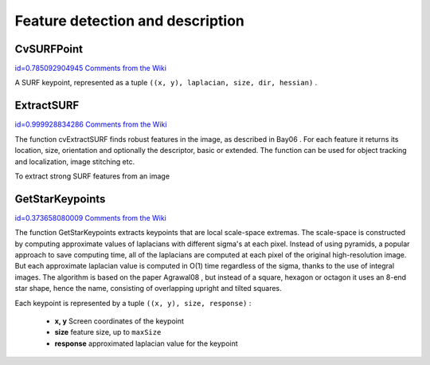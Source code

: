 Feature detection and description
=================================

.. highlight:: python




    
    * **image** The image. Keypoints (corners) will be detected on this. 
    
    
    * **keypoints** Keypoints detected on the image. 
    
    
    * **threshold** Threshold on difference between intensity of center pixel and 
                pixels on circle around this pixel. See description of the algorithm. 
    
    
    * **nonmaxSupression** If it is true then non-maximum supression will be applied to detected corners (keypoints).  
    
    
    

.. index:: CvSURFPoint

.. _CvSURFPoint:

CvSURFPoint
-----------

`id=0.785092904945 Comments from the Wiki <http://opencv.willowgarage.com/wiki/documentation/py/features2d/CvSURFPoint>`__

.. class:: CvSURFPoint



A SURF keypoint, represented as a tuple 
``((x, y), laplacian, size, dir, hessian)``
.



    
    
    .. attribute:: x
    
    
    
        x-coordinate of the feature within the image 
    
    
    
    .. attribute:: y
    
    
    
        y-coordinate of the feature within the image 
    
    
    
    .. attribute:: laplacian
    
    
    
        -1, 0 or +1. sign of the laplacian at the point.  Can be used to speedup feature comparison since features with laplacians of different signs can not match 
    
    
    
    .. attribute:: size
    
    
    
        size of the feature 
    
    
    
    .. attribute:: dir
    
    
    
        orientation of the feature: 0..360 degrees 
    
    
    
    .. attribute:: hessian
    
    
    
        value of the hessian (can be used to approximately estimate the feature strengths; see also params.hessianThreshold) 
    
    
    

.. index:: ExtractSURF

.. _ExtractSURF:

ExtractSURF
-----------

`id=0.999928834286 Comments from the Wiki <http://opencv.willowgarage.com/wiki/documentation/py/features2d/ExtractSURF>`__


.. function:: ExtractSURF(image,mask,storage,params)-> (keypoints,descriptors)

    Extracts Speeded Up Robust Features from an image.





    
    :param image: The input 8-bit grayscale image 
    
    :type image: :class:`CvArr`
    
    
    :param mask: The optional input 8-bit mask. The features are only found in the areas that contain more than 50 %  of non-zero mask pixels 
    
    :type mask: :class:`CvArr`
    
    
    :param keypoints: sequence of keypoints. 
    
    :type keypoints: :class:`CvSeq` of :class:`CvSURFPoint`
    
    
    :param descriptors: sequence of descriptors.  Each SURF descriptor is a list of floats, of length 64 or 128. 
    
    :type descriptors: :class:`CvSeq` of list of float
    
    
    :param storage: Memory storage where keypoints and descriptors will be stored 
    
    :type storage: :class:`CvMemStorage`
    
    
    :param params: Various algorithm parameters in a tuple  ``(extended, hessianThreshold, nOctaves, nOctaveLayers)`` : 
         
            * **extended** 0 means basic descriptors (64 elements each), 1 means extended descriptors (128 elements each) 
            
            * **hessianThreshold** only features with hessian larger than that are extracted.  good default value is ~300-500 (can depend on the average local contrast and sharpness of the image).  user can further filter out some features based on their hessian values and other characteristics. 
            
            * **nOctaves** the number of octaves to be used for extraction.  With each next octave the feature size is doubled (3 by default) 
            
            * **nOctaveLayers** The number of layers within each octave (4 by default) 
            
            
    
    :type params: :class:`CvSURFParams`
    
    
    
The function cvExtractSURF finds robust features in the image, as
described in 
Bay06
. For each feature it returns its location, size,
orientation and optionally the descriptor, basic or extended. The function
can be used for object tracking and localization, image stitching etc.

To extract strong SURF features from an image




.. doctest::


    
    >>> import cv
    >>> im = cv.LoadImageM("building.jpg", cv.CV_LOAD_IMAGE_GRAYSCALE)
    >>> (keypoints, descriptors) = cv.ExtractSURF(im, None, cv.CreateMemStorage(), (0, 30000, 3, 1))
    >>> print len(keypoints), len(descriptors)
    6 6
    >>> for ((x, y), laplacian, size, dir, hessian) in keypoints:
    ...     print "x=%d y=%d laplacian=%d size=%d dir=%f hessian=%f" % (x, y, laplacian, size, dir, hessian)
    x=30 y=27 laplacian=-1 size=31 dir=69.778503 hessian=36979.789062
    x=296 y=197 laplacian=1 size=33 dir=111.081039 hessian=31514.349609
    x=296 y=266 laplacian=1 size=32 dir=107.092300 hessian=31477.908203
    x=254 y=284 laplacian=1 size=31 dir=279.137360 hessian=34169.800781
    x=498 y=525 laplacian=-1 size=33 dir=278.006592 hessian=31002.759766
    x=777 y=281 laplacian=1 size=70 dir=167.940964 hessian=35538.363281
    

..


.. index:: GetStarKeypoints

.. _GetStarKeypoints:

GetStarKeypoints
----------------

`id=0.373658080009 Comments from the Wiki <http://opencv.willowgarage.com/wiki/documentation/py/features2d/GetStarKeypoints>`__


.. function:: GetStarKeypoints(image,storage,params)-> keypoints

    Retrieves keypoints using the StarDetector algorithm.





    
    :param image: The input 8-bit grayscale image 
    
    :type image: :class:`CvArr`
    
    
    :param storage: Memory storage where the keypoints will be stored 
    
    :type storage: :class:`CvMemStorage`
    
    
    :param params: Various algorithm parameters in a tuple  ``(maxSize, responseThreshold, lineThresholdProjected, lineThresholdBinarized, suppressNonmaxSize)`` : 
         
            * **maxSize** maximal size of the features detected. The following values of the parameter are supported: 4, 6, 8, 11, 12, 16, 22, 23, 32, 45, 46, 64, 90, 128 
            
            * **responseThreshold** threshold for the approximatd laplacian, used to eliminate weak features 
            
            * **lineThresholdProjected** another threshold for laplacian to eliminate edges 
            
            * **lineThresholdBinarized** another threshold for the feature scale to eliminate edges 
            
            * **suppressNonmaxSize** linear size of a pixel neighborhood for non-maxima suppression 
            
            
    
    :type params: :class:`CvStarDetectorParams`
    
    
    
The function GetStarKeypoints extracts keypoints that are local
scale-space extremas. The scale-space is constructed by computing
approximate values of laplacians with different sigma's at each
pixel. Instead of using pyramids, a popular approach to save computing
time, all of the laplacians are computed at each pixel of the original
high-resolution image. But each approximate laplacian value is computed
in O(1) time regardless of the sigma, thanks to the use of integral
images. The algorithm is based on the paper 
Agrawal08
, but instead
of a square, hexagon or octagon it uses an 8-end star shape, hence the name,
consisting of overlapping upright and tilted squares.

Each keypoint is represented by a tuple 
``((x, y), size, response)``
:


    
    * **x, y** Screen coordinates of the keypoint 
    
    
    * **size** feature size, up to  ``maxSize`` 
    
    
    * **response** approximated laplacian value for the keypoint 
    
    
    
